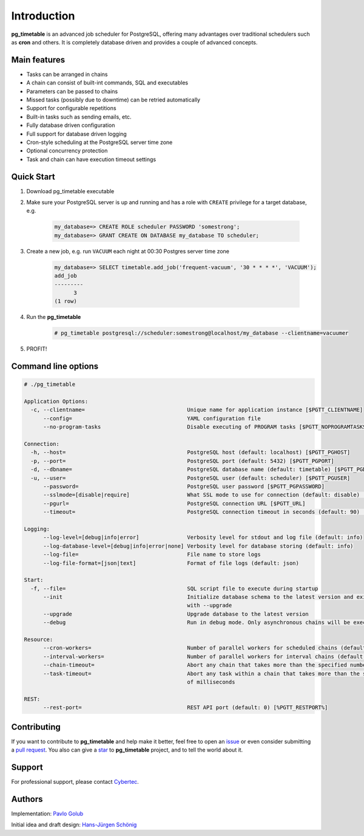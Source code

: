 Introduction
================================================

**pg_timetable** is an advanced job scheduler for PostgreSQL, offering many advantages over traditional schedulers such as **cron** and others.
It is completely database driven and provides a couple of advanced concepts.

Main features
--------------

- Tasks can be arranged in chains
- A chain can consist of built-int commands, SQL and executables
- Parameters can be passed to chains
- Missed tasks (possibly due to downtime) can be retried automatically
- Support for configurable repetitions
- Built-in tasks such as sending emails, etc.
- Fully database driven configuration
- Full support for database driven logging
- Cron-style scheduling at the PostgreSQL server time zone
- Optional concurrency protection
- Task and chain can have execution timeout settings

Quick Start
------------

1. Download pg_timetable executable
2. Make sure your PostgreSQL server is up and running and has a role with ``CREATE`` privilege 
   for a target database, e.g.

    .. code-block:: SQL

      my_database=> CREATE ROLE scheduler PASSWORD 'somestrong';
      my_database=> GRANT CREATE ON DATABASE my_database TO scheduler;

3. Create a new job, e.g. run ``VACUUM`` each night at 00:30 Postgres server time zone

    .. code-block:: SQL

      my_database=> SELECT timetable.add_job('frequent-vacuum', '30 * * * *', 'VACUUM');
      add_job
      ---------
            3
      (1 row)

4. Run the **pg_timetable**

    .. code-block::

      # pg_timetable postgresql://scheduler:somestrong@localhost/my_database --clientname=vacuumer

5. PROFIT!

Command line options
------------------------
.. code-block::

  # ./pg_timetable

  Application Options:
    -c, --clientname=                                Unique name for application instance [$PGTT_CLIENTNAME]
        --config=                                    YAML configuration file
        --no-program-tasks                           Disable executing of PROGRAM tasks [$PGTT_NOPROGRAMTASKS]

  Connection:
    -h, --host=                                      PostgreSQL host (default: localhost) [$PGTT_PGHOST]
    -p, --port=                                      PostgreSQL port (default: 5432) [$PGTT_PGPORT]
    -d, --dbname=                                    PostgreSQL database name (default: timetable) [$PGTT_PGDATABASE]
    -u, --user=                                      PostgreSQL user (default: scheduler) [$PGTT_PGUSER]
        --password=                                  PostgreSQL user password [$PGTT_PGPASSWORD]
        --sslmode=[disable|require]                  What SSL mode to use for connection (default: disable) [$PGTT_PGSSLMODE]
        --pgurl=                                     PostgreSQL connection URL [$PGTT_URL]
        --timeout=                                   PostgreSQL connection timeout in seconds (default: 90) [$PGTT_TIMEOUT]

  Logging:
        --log-level=[debug|info|error]               Verbosity level for stdout and log file (default: info)
        --log-database-level=[debug|info|error|none] Verbosity level for database storing (default: info)
        --log-file=                                  File name to store logs
        --log-file-format=[json|text]                Format of file logs (default: json)

  Start:
    -f, --file=                                      SQL script file to execute during startup
        --init                                       Initialize database schema to the latest version and exit. Can be used
                                                     with --upgrade
        --upgrade                                    Upgrade database to the latest version
        --debug                                      Run in debug mode. Only asynchronous chains will be executed

  Resource:
        --cron-workers=                              Number of parallel workers for scheduled chains (default: 16)
        --interval-workers=                          Number of parallel workers for interval chains (default: 16)
        --chain-timeout=                             Abort any chain that takes more than the specified number of milliseconds
        --task-timeout=                              Abort any task within a chain that takes more than the specified number
                                                     of milliseconds  

  REST:
        --rest-port=                                 REST API port (default: 0) [%PGTT_RESTPORT%]


Contributing
------------
If you want to contribute to **pg_timetable** and help make it better, feel free to open an 
`issue <https://github.com/cybertec-postgresql/pg_timetable/issues>`_ or even consider submitting a 
`pull request <https://github.com/cybertec-postgresql/pg_timetable/pulls>`_. You also can give a 
`star <https://github.com/cybertec-postgresql/pg_timetable/stargazers>`_ to **pg_timetable** project, 
and to tell the world about it.

Support
------------
For professional support, please contact `Cybertec <https://www.cybertec-postgresql.com/>`_.


Authors
---------
Implementation:                `Pavlo Golub <https://github.com/pashagolub>`_ 

Initial idea and draft design: `Hans-Jürgen Schönig <https://github.com/postgresql007>`_

